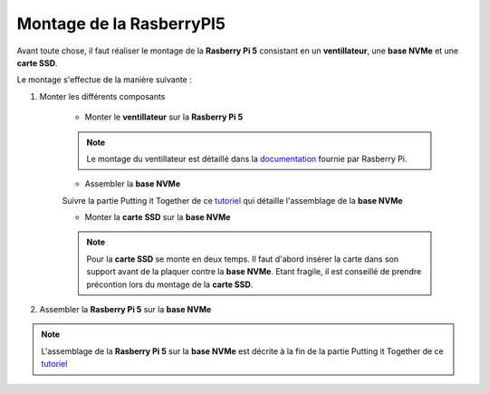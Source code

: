 ###################################################
 Montage de la RasberryPI5
###################################################

Avant toute chose, il faut réaliser le montage de la **Rasberry Pi 5** consistant en un **ventillateur**, une **base NVMe** et une **carte SSD**.

Le montage s'effectue de la manière suivante :

#. Monter les différents composants

    - Monter le **ventillateur** sur la **Rasberry Pi 5**

    .. figure:: resources/img/RASBERRYPIVENTI.jpg
        :width: 50%
        :align: center

    .. note:: 
    
        Le montage du ventillateur est détaillé dans la documentation_ fournie par Rasberry Pi.

    - Assembler la **base NVMe**

    .. note:: 

    Suivre la partie Putting it Together de ce tutoriel_ qui détaille l'assemblage de la **base NVMe**

    - Monter la **carte SSD** sur la **base NVMe**

    .. figure:: resources/img/ADATANVMe.jpg
        :width: 50%
        :align: center

    .. note:: 
    
        Pour la **carte SSD** se monte en deux temps. Il faut d'abord insérer la carte dans son support avant de la plaquer contre la **base NVMe**. Etant fragile, il est conseillé de prendre précontion lors du montage de la **carte SSD**.

#. Assembler la **Rasberry Pi 5** sur la **base NVMe**

.. note:: 

    L'assemblage de la **Rasberry Pi 5** sur la **base NVMe** est décrite à la fin de la partie Putting it Together de ce tutoriel_

.. _tutoriel: https://learn.pimoroni.com/article/getting-started-with-nvme-base

.. _documentation: https://datasheets.raspberrypi.com/cooling/raspberry-pi-active-cooler-product-brief.pdf